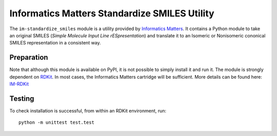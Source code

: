 Informatics Matters Standardize SMILES Utility
==============================================
The ``im-standardize_smiles`` module is a utility provided by `Informatics Matters`_.
It contains a Python module to take an original SMILES (*Simple Molecule Input Line rESpresentation*) and
translate it to an Isomeric or Nonisomeric cononical SMILES representation in a consistent way.

Preparation
-----------
Note that although this module is available on PyPI, it is not possible to
simply install it and run it. The module is strongly dependent on `RDKit`_.
In most cases, the Informatics Matters cartridge will be sufficient.
More details can be found here: `IM-RDKit`_

Testing
-------
To check installation is successful, from within an RDKit environment, run::

    python -m unittest test.test

.. _Informatics Matters: http://www.informaticsmatters.com
.. _RDKit: https://www.rdkit.org/docs/index.html
.. _IM-RDKit: https://github.com/InformaticsMatters/rdkit_cartridge
